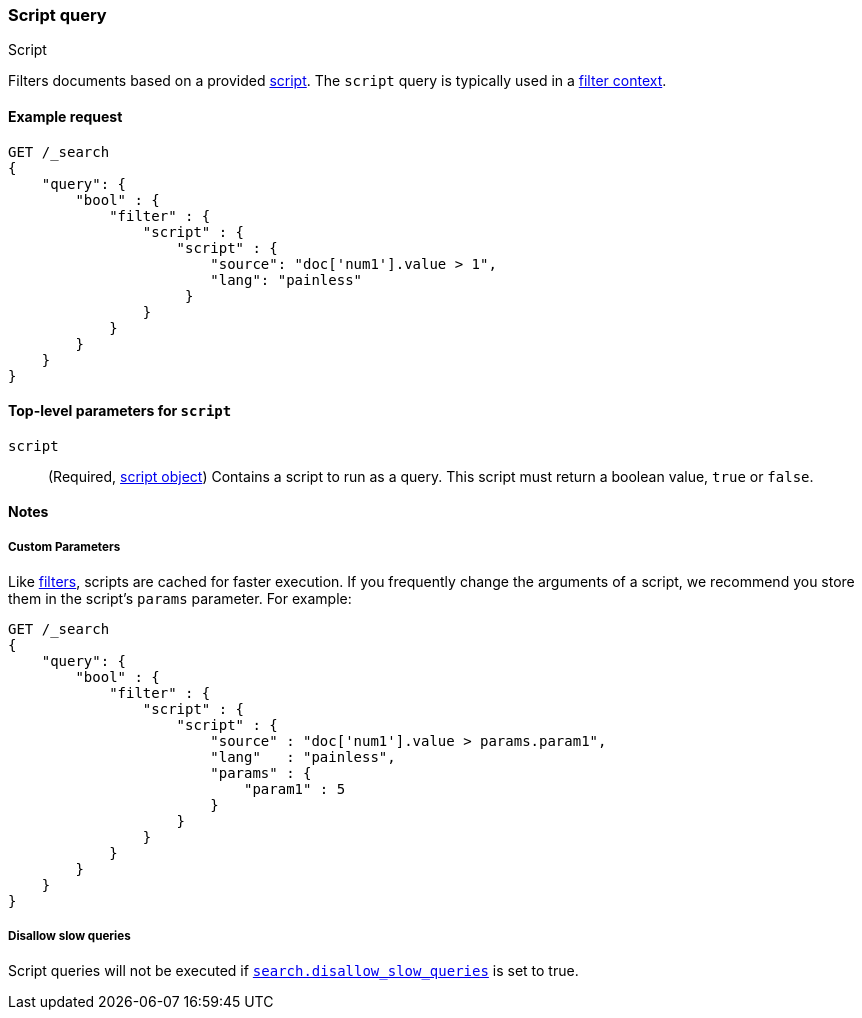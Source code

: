 [[query-dsl-script-query]]
=== Script query
++++
<titleabbrev>Script</titleabbrev>
++++

Filters documents based on a provided <<modules-scripting-using,script>>. The
`script` query is typically used in a <<query-filter-context,filter context>>.


[[script-query-ex-request]]
==== Example request

[source,console]
----
GET /_search
{
    "query": {
        "bool" : {
            "filter" : {
                "script" : {
                    "script" : {
                        "source": "doc['num1'].value > 1",
                        "lang": "painless"
                     }
                }
            }
        }
    }
}
----


[[script-top-level-params]]
==== Top-level parameters for `script`

`script`::
(Required, <<modules-scripting-using, script object>>) Contains a script to run
as a query. This script must return a boolean value, `true` or `false`.

[[script-query-notes]]
==== Notes

[[script-query-custom-params]]
===== Custom Parameters

Like <<query-filter-context,filters>>, scripts are cached for faster execution.
If you frequently change the arguments of a script, we recommend you store them
in the script's `params` parameter. For example:

[source,console]
----
GET /_search
{
    "query": {
        "bool" : {
            "filter" : {
                "script" : {
                    "script" : {
                        "source" : "doc['num1'].value > params.param1",
                        "lang"   : "painless",
                        "params" : {
                            "param1" : 5
                        }
                    }
                }
            }
        }
    }
}
----

===== Disallow slow queries
Script queries will not be executed if <<query-dsl-disallow-slow, `search.disallow_slow_queries`>>
is set to true.
